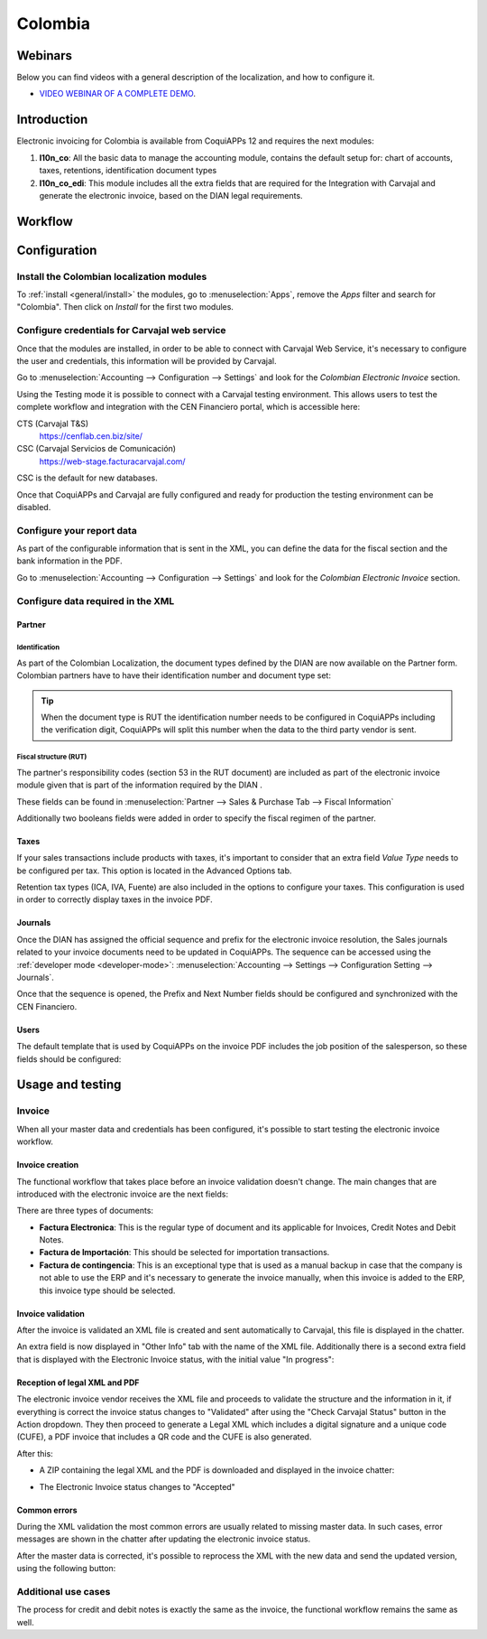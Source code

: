 ========
Colombia
========

Webinars
========

Below you can find videos with a general description of the localization, and how to configure it.

- `VIDEO WEBINAR OF A COMPLETE DEMO <https://youtu.be/Y83p3YK1lFU>`_.

Introduction
============

Electronic invoicing for Colombia is available from CoquiAPPs 12 and
requires the next modules:

#. **l10n_co**: All the basic data to manage the accounting module,
   contains the default setup for: chart of accounts, taxes,
   retentions, identification document types
#. **l10n_co_edi**: This module includes all the extra fields that are
   required for the Integration with Carvajal and generate the
   electronic invoice, based on the DIAN legal requirements.

Workflow
========

.. image:: colombia/colombia01.png
   :align: center

Configuration
=============

Install the Colombian localization modules
------------------------------------------

To :ref:`install <general/install>` the modules, go to :menuselection:`Apps`, remove the *Apps*
filter and search for "Colombia". Then click on *Install* for the first two modules.

.. image:: colombia/colombia02.png
   :align: center

Configure credentials for Carvajal web service
----------------------------------------------

Once that the modules are installed, in order to be able to connect
with Carvajal Web Service, it's necessary to configure the user
and credentials, this information will be provided by Carvajal.

Go to :menuselection:`Accounting --> Configuration --> Settings` and
look for the *Colombian Electronic Invoice* section.

.. image:: colombia/colombia03.png
   :align: center

Using the Testing mode it is possible to connect with a Carvajal
testing environment. This allows users to test the complete workflow
and integration with the CEN Financiero portal, which is accessible
here:

CTS (Carvajal T&S)
  https://cenflab.cen.biz/site/

CSC (Carvajal Servicios de Comunicación)
  https://web-stage.facturacarvajal.com/

CSC is the default for new databases.

Once that CoquiAPPs and Carvajal are fully configured and ready for
production the testing environment can be disabled.

Configure your report data
--------------------------

As part of the configurable information that is sent in the XML, you
can define the data for the fiscal section and the bank information in
the PDF.

Go to :menuselection:`Accounting --> Configuration --> Settings` and
look for the *Colombian Electronic Invoice* section.

.. image:: colombia/colombia04.png
   :align: center

Configure data required in the XML
----------------------------------

Partner
~~~~~~~

Identification
**************

As part of the Colombian Localization, the document types defined by
the DIAN are now available on the Partner form. Colombian partners
have to have their identification number and document type set:

.. image:: colombia/colombia05.png
   :align: center

.. tip:: When the document type is RUT the identification number needs
   to be configured in CoquiAPPs including the verification digit, CoquiAPPs
   will split this number when the data to the third party vendor is
   sent.

Fiscal structure (RUT)
**********************

The partner's responsibility codes (section 53 in the RUT document)
are included as part of the electronic invoice module given that is
part of the information required by the DIAN .

These fields can be found in :menuselection:`Partner --> Sales &
Purchase Tab --> Fiscal Information`

.. image:: colombia/colombia06.png
   :align: center

Additionally two booleans fields were added in order to specify the
fiscal regimen of the partner.

Taxes
~~~~~

If your sales transactions include products with taxes, it's important
to consider that an extra field *Value Type* needs to be configured
per tax. This option is located in the Advanced Options tab.

.. image:: colombia/colombia07.png
   :align: center

Retention tax types (ICA, IVA, Fuente) are also included in the
options to configure your taxes. This configuration is used in order
to correctly display taxes in the invoice PDF.

.. image:: colombia/colombia08.png
   :align: center

Journals
~~~~~~~~

Once the DIAN has assigned the official sequence and prefix for the
electronic invoice resolution, the Sales journals related to your
invoice documents need to be updated in CoquiAPPs.  The sequence can be
accessed using the :ref:`developer mode <developer-mode>`: :menuselection:`Accounting -->
Settings --> Configuration Setting --> Journals`.

.. image:: colombia/colombia09.png
   :align: center

Once that the sequence is opened, the Prefix and Next Number fields
should be configured and synchronized with the CEN Financiero.

.. image:: colombia/colombia10.png
   :align: center

Users
~~~~~

The default template that is used by CoquiAPPs on the invoice PDF includes
the job position of the salesperson, so these fields should be
configured:

.. image:: colombia/colombia11.png
   :align: center

Usage and testing
=================

Invoice
-------

When all your master data and credentials has been configured, it's
possible to start testing the electronic invoice workflow.

Invoice creation
~~~~~~~~~~~~~~~~

The functional workflow that takes place before an invoice validation
doesn't change. The main changes that are introduced with the
electronic invoice are the next fields:

.. image:: colombia/colombia12.png
   :align: center

There are three types of documents:

- **Factura Electronica**: This is the regular type of document and
  its applicable for Invoices, Credit Notes and Debit Notes.
- **Factura de Importación**: This should be selected for importation
  transactions.
- **Factura de contingencia**: This is an exceptional type that is
  used as a manual backup in case that the company is not able to use
  the ERP and it's necessary to generate the invoice manually, when
  this invoice is added to the ERP, this invoice type should be
  selected.

Invoice validation
~~~~~~~~~~~~~~~~~~

After the invoice is validated an XML file is created and sent
automatically to Carvajal, this file is displayed in the chatter.

.. image:: colombia/colombia13.png
   :align: center

An extra field is now displayed in "Other Info" tab with the name of
the XML file. Additionally there is a second extra field that is
displayed with the Electronic Invoice status, with the initial value
"In progress":

.. image:: colombia/colombia14.png
   :align: center

Reception of legal XML and PDF
~~~~~~~~~~~~~~~~~~~~~~~~~~~~~~

The electronic invoice vendor receives the XML file and proceeds to
validate the structure and the information in it, if everything is
correct the invoice status changes to "Validated" after using the
"Check Carvajal Status" button in the Action dropdown. They then
proceed to generate a Legal XML which includes a digital signature and
a unique code (CUFE), a PDF invoice that includes a QR code and the
CUFE is also generated.

After this:

- A ZIP containing the legal XML and the PDF is downloaded and
  displayed in the invoice chatter:

  .. image:: colombia/colombia15.png

  .. image:: colombia/colombia16.png

- The Electronic Invoice status changes to "Accepted"

Common errors
~~~~~~~~~~~~~

During the XML validation the most common errors are usually related
to missing master data. In such cases, error messages are shown in the
chatter after updating the electronic invoice status.

.. image:: colombia/colombia17.png
   :align: center

After the master data is corrected, it's possible to reprocess the XML
with the new data and send the updated version, using the following
button:

.. image:: colombia/colombia18.png
   :align: center

.. image:: colombia/colombia19.png
   :align: center

Additional use cases
--------------------

The process for credit and debit notes is exactly the same as the
invoice, the functional workflow remains the same as well.
